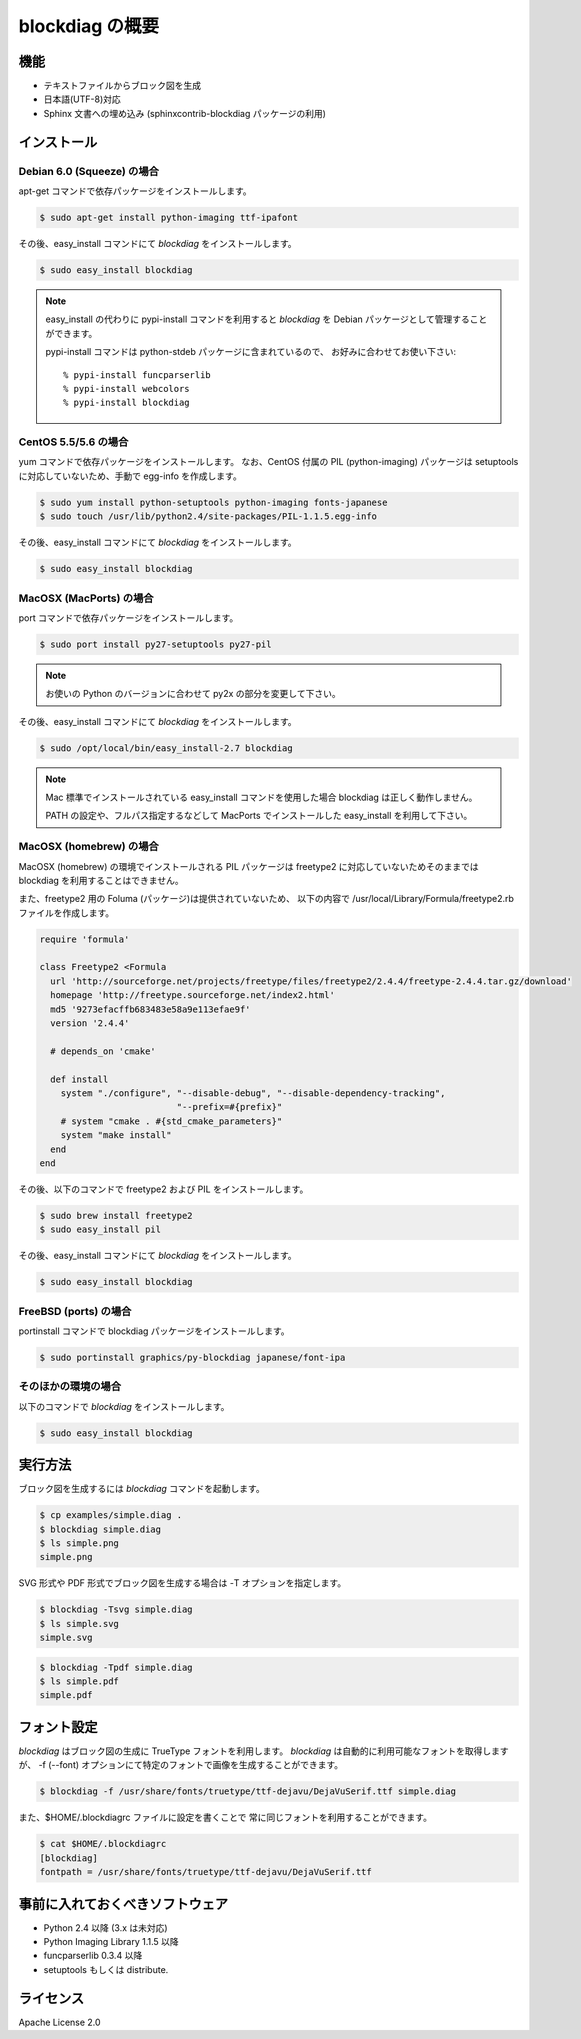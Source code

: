 ================
blockdiag の概要
================

機能
========

* テキストファイルからブロック図を生成
* 日本語(UTF-8)対応
* Sphinx 文書への埋め込み (sphinxcontrib-blockdiag パッケージの利用)

インストール
============

Debian 6.0 (Squeeze) の場合
---------------------------
apt-get コマンドで依存パッケージをインストールします。

.. code-block:: bash

   $ sudo apt-get install python-imaging ttf-ipafont

その後、easy_install コマンドにて `blockdiag` をインストールします。

.. code-block:: bash

   $ sudo easy_install blockdiag

.. note::

   easy_install の代わりに pypi-install コマンドを利用すると
   `blockdiag` を Debian パッケージとして管理することができます。

   pypi-install コマンドは python-stdeb パッケージに含まれているので、
   お好みに合わせてお使い下さい::

     % pypi-install funcparserlib
     % pypi-install webcolors
     % pypi-install blockdiag

CentOS 5.5/5.6 の場合
---------------------
yum コマンドで依存パッケージをインストールします。
なお、CentOS 付属の PIL (python-imaging) パッケージは
setuptools に対応していないため、手動で egg-info を作成します。

.. code-block:: bash

   $ sudo yum install python-setuptools python-imaging fonts-japanese
   $ sudo touch /usr/lib/python2.4/site-packages/PIL-1.1.5.egg-info

その後、easy_install コマンドにて `blockdiag` をインストールします。

.. code-block:: bash

   $ sudo easy_install blockdiag

MacOSX (MacPorts) の場合
------------------------
port コマンドで依存パッケージをインストールします。

.. code-block:: bash

   $ sudo port install py27-setuptools py27-pil

.. note:: お使いの Python のバージョンに合わせて py2x の部分を変更して下さい。

その後、easy_install コマンドにて `blockdiag` をインストールします。

.. code-block:: bash

   $ sudo /opt/local/bin/easy_install-2.7 blockdiag

.. note::

   Mac 標準でインストールされている easy_install コマンドを使用した場合
   blockdiag は正しく動作しません。

   PATH の設定や、フルパス指定するなどして
   MacPorts でインストールした easy_install を利用して下さい。

MacOSX (homebrew) の場合
------------------------
MacOSX (homebrew) の環境でインストールされる PIL パッケージは
freetype2 に対応していないためそのままでは blockdiag を利用することはできません。

また、freetype2 用の Foluma (パッケージ)は提供されていないため、
以下の内容で /usr/local/Library/Formula/freetype2.rb ファイルを作成します。

.. code-block:: ruby

   require 'formula'

   class Freetype2 <Formula
     url 'http://sourceforge.net/projects/freetype/files/freetype2/2.4.4/freetype-2.4.4.tar.gz/download'
     homepage 'http://freetype.sourceforge.net/index2.html'
     md5 '9273efacffb683483e58a9e113efae9f'
     version '2.4.4'

     # depends_on 'cmake'

     def install
       system "./configure", "--disable-debug", "--disable-dependency-tracking",
                             "--prefix=#{prefix}"
       # system "cmake . #{std_cmake_parameters}"
       system "make install"
     end
   end

その後、以下のコマンドで freetype2 および PIL をインストールします。

.. code-block:: bash

   $ sudo brew install freetype2
   $ sudo easy_install pil

その後、easy_install コマンドにて `blockdiag` をインストールします。

.. code-block:: bash

   $ sudo easy_install blockdiag

FreeBSD (ports) の場合
----------------------
portinstall コマンドで blockdiag パッケージをインストールします。

.. code-block:: bash

   $ sudo portinstall graphics/py-blockdiag japanese/font-ipa

そのほかの環境の場合
--------------------
以下のコマンドで `blockdiag` をインストールします。

.. code-block:: bash

   $ sudo easy_install blockdiag


実行方法
========
ブロック図を生成するには `blockdiag` コマンドを起動します。

.. code-block:: bash

   $ cp examples/simple.diag .
   $ blockdiag simple.diag
   $ ls simple.png
   simple.png

SVG 形式や PDF 形式でブロック図を生成する場合は -T オプションを指定します。

.. code-block:: bash

   $ blockdiag -Tsvg simple.diag
   $ ls simple.svg
   simple.svg

.. code-block:: bash

   $ blockdiag -Tpdf simple.diag
   $ ls simple.pdf
   simple.pdf


.. _blockdiag_font_configurations:

フォント設定
============
`blockdiag` はブロック図の生成に TrueType フォントを利用します。
`blockdiag` は自動的に利用可能なフォントを取得しますが、
-f (--font) オプションにて特定のフォントで画像を生成することができます。

.. code-block:: bash

   $ blockdiag -f /usr/share/fonts/truetype/ttf-dejavu/DejaVuSerif.ttf simple.diag


また、$HOME/.blockdiagrc ファイルに設定を書くことで
常に同じフォントを利用することができます。

.. code-block:: bash

   $ cat $HOME/.blockdiagrc
   [blockdiag]
   fontpath = /usr/share/fonts/truetype/ttf-dejavu/DejaVuSerif.ttf


事前に入れておくべきソフトウェア
================================
* Python 2.4 以降 (3.x は未対応)
* Python Imaging Library 1.1.5 以降
* funcparserlib 0.3.4 以降
* setuptools もしくは distribute.


ライセンス
==========
Apache License 2.0
